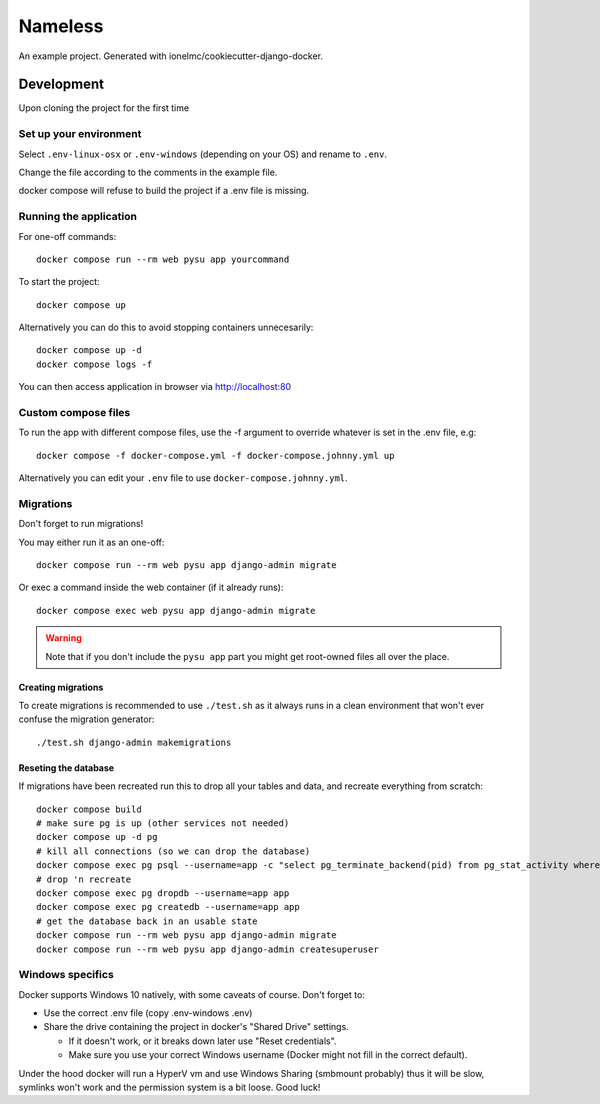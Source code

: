 ========
Nameless
========

An example project. Generated with ionelmc/cookiecutter-django-docker.

Development
===========

Upon cloning the project for the first time

Set up your environment
-----------------------

Select ``.env-linux-osx`` or ``.env-windows`` (depending on your OS) and rename to ``.env``.

Change the file according to the comments in the example file.

docker compose will refuse to build the project if a .env file is missing.

Running the application
-----------------------

For one-off commands::

    docker compose run --rm web pysu app yourcommand

To start the project::

    docker compose up

Alternatively you can do this to avoid stopping containers unnecesarily::

    docker compose up -d
    docker compose logs -f


You can then access application in browser via http://localhost:80

Custom compose files
--------------------

To run the app with different compose files, use the -f argument to override whatever is set in the .env file, e.g::

    docker compose -f docker-compose.yml -f docker-compose.johnny.yml up

Alternatively you can edit your ``.env`` file to use ``docker-compose.johnny.yml``.

Migrations
----------

Don't forget to run migrations!

You may either run it as an one-off::

    docker compose run --rm web pysu app django-admin migrate

Or exec a command inside the web container (if it already runs)::

    docker compose exec web pysu app django-admin migrate

.. warning::

    Note that if you don't include the ``pysu app`` part you might get root-owned files all over the place.

Creating migrations
```````````````````

To create migrations is recommended to use ``./test.sh`` as it always runs in a clean environment that won't ever
confuse the migration generator::

    ./test.sh django-admin makemigrations

Reseting the database
`````````````````````

If migrations have been recreated run this to drop all your tables and data, and recreate everything from scratch::

    docker compose build
    # make sure pg is up (other services not needed)
    docker compose up -d pg
    # kill all connections (so we can drop the database)
    docker compose exec pg psql --username=app -c "select pg_terminate_backend(pid) from pg_stat_activity where datname='app' and pid <> pg_backend_pid()"
    # drop 'n recreate
    docker compose exec pg dropdb --username=app app
    docker compose exec pg createdb --username=app app
    # get the database back in an usable state
    docker compose run --rm web pysu app django-admin migrate
    docker compose run --rm web pysu app django-admin createsuperuser

Windows specifics
-----------------

Docker supports Windows 10 natively, with some caveats of course. Don't forget to:

* Use the correct .env file (copy .env-windows .env)
* Share the drive containing the project in docker's "Shared Drive" settings.

  * If it doesn't work, or it breaks down later use "Reset credentials".
  * Make sure you use your correct Windows username (Docker might not fill in the correct default).

Under the hood docker will run a HyperV vm and use Windows Sharing (smbmount probably) thus it will be slow, symlinks won't
work and the permission system is a bit loose. Good luck!
